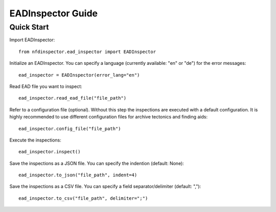 EADInspector Guide
===================

Quick Start
-----------

Import EADInspector::

    from nfdinspector.ead_inspector import EADInspector

Initialize an EADInspector. You can specify a language (currently available: "en" or "de") for the error messages::

    ead_inspector = EADInspector(error_lang="en")

Read EAD file you want to inspect::

    ead_inspector.read_ead_file("file_path")

Refer to a configuration file (optional). Without this step the inspections are executed with a default configuration. It is highly recommended to use different configuration files for archive tectonics and finding aids::

    ead_inspector.config_file("file_path")

Execute the inspections::

    ead_inspector.inspect()

Save the inspections as a JSON file. You can specify the indention (default: None)::
    
    ead_inspector.to_json("file_path", indent=4)

Save the inspections as a CSV file. You can specify a field separator/delimiter (default: ",")::

    ead_inspector.to_csv("file_path", delimiter=";")